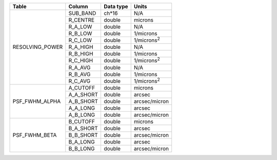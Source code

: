 +------------------+-----------+-----------+---------------------+
| Table            | Column    | Data type | Units               |
+==================+===========+===========+=====================+
| RESOLVING_POWER  | SUB_BAND  | ch*16     | N/A                 |
+                  +-----------+-----------+---------------------+
|                  | R_CENTRE  | double    | microns             |
+                  +-----------+-----------+---------------------+
|                  | R_A_LOW   | double    | N/A                 |
+                  +-----------+-----------+---------------------+
|                  | R_B_LOW   | double    | 1/microns           |
+                  +-----------+-----------+---------------------+
|                  | R_C_LOW   | double    | 1/microns\ :sup:`2` |
+                  +-----------+-----------+---------------------+
|                  | R_A_HIGH  | double    | N/A                 |
+                  +-----------+-----------+---------------------+
|                  | R_B_HIGH  | double    | 1/microns           |
+                  +-----------+-----------+---------------------+
|                  | R_C_HIGH  | double    | 1/microns\ :sup:`2` |
+                  +-----------+-----------+---------------------+
|                  | R_A_AVG   | double    | N/A                 |
+                  +-----------+-----------+---------------------+
|                  | R_B_AVG   | double    | 1/microns           |
+                  +-----------+-----------+---------------------+
|                  | R_C_AVG   | double    | 1/microns\ :sup:`2` |
+------------------+-----------+-----------+---------------------+
| PSF_FWHM_ALPHA   | A_CUTOFF  | double    | microns             |
+                  +-----------+-----------+---------------------+
|                  | A_A_SHORT | double    | arcsec              |
+                  +-----------+-----------+---------------------+
|                  | A_B_SHORT | double    | arcsec/micron       |
+                  +-----------+-----------+---------------------+
|                  | A_A_LONG  | double    | arcsec              |
+                  +-----------+-----------+---------------------+
|                  | A_B_LONG  | double    | arcsec/micron       |
+------------------+-----------+-----------+---------------------+
| PSF_FWHM_BETA    | B_CUTOFF  | double    | microns             |
+                  +-----------+-----------+---------------------+
|                  | B_A_SHORT | double    | arcsec              |
+                  +-----------+-----------+---------------------+
|                  | B_B_SHORT | double    | arcsec/micron       |
+                  +-----------+-----------+---------------------+
|                  | B_A_LONG  | double    | arcsec              |
+                  +-----------+-----------+---------------------+
|                  | B_B_LONG  | double    | arcsec/micron       |
+------------------+-----------+-----------+---------------------+

